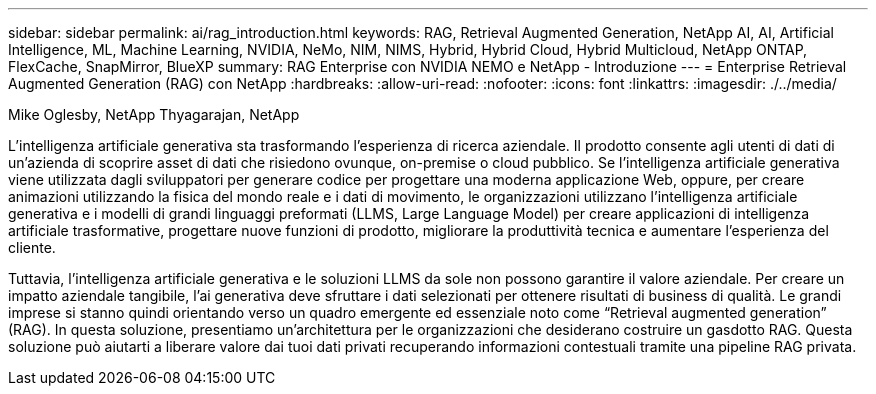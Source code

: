 ---
sidebar: sidebar 
permalink: ai/rag_introduction.html 
keywords: RAG, Retrieval Augmented Generation, NetApp AI, AI, Artificial Intelligence, ML, Machine Learning, NVIDIA, NeMo, NIM, NIMS, Hybrid, Hybrid Cloud, Hybrid Multicloud, NetApp ONTAP, FlexCache, SnapMirror, BlueXP 
summary: RAG Enterprise con NVIDIA NEMO e NetApp - Introduzione 
---
= Enterprise Retrieval Augmented Generation (RAG) con NetApp
:hardbreaks:
:allow-uri-read: 
:nofooter: 
:icons: font
:linkattrs: 
:imagesdir: ./../media/


Mike Oglesby, NetApp
Thyagarajan, NetApp

[role="lead"]
L'intelligenza artificiale generativa sta trasformando l'esperienza di ricerca aziendale. Il prodotto consente agli utenti di dati di un'azienda di scoprire asset di dati che risiedono ovunque, on-premise o cloud pubblico. Se l'intelligenza artificiale generativa viene utilizzata dagli sviluppatori per generare codice per progettare una moderna applicazione Web, oppure, per creare animazioni utilizzando la fisica del mondo reale e i dati di movimento, le organizzazioni utilizzano l'intelligenza artificiale generativa e i modelli di grandi linguaggi preformati (LLMS, Large Language Model) per creare applicazioni di intelligenza artificiale trasformative, progettare nuove funzioni di prodotto, migliorare la produttività tecnica e aumentare l'esperienza del cliente.

Tuttavia, l'intelligenza artificiale generativa e le soluzioni LLMS da sole non possono garantire il valore aziendale. Per creare un impatto aziendale tangibile, l'ai generativa deve sfruttare i dati selezionati per ottenere risultati di business di qualità. Le grandi imprese si stanno quindi orientando verso un quadro emergente ed essenziale noto come “Retrieval augmented generation” (RAG). In questa soluzione, presentiamo un'architettura per le organizzazioni che desiderano costruire un gasdotto RAG. Questa soluzione può aiutarti a liberare valore dai tuoi dati privati recuperando informazioni contestuali tramite una pipeline RAG privata.
